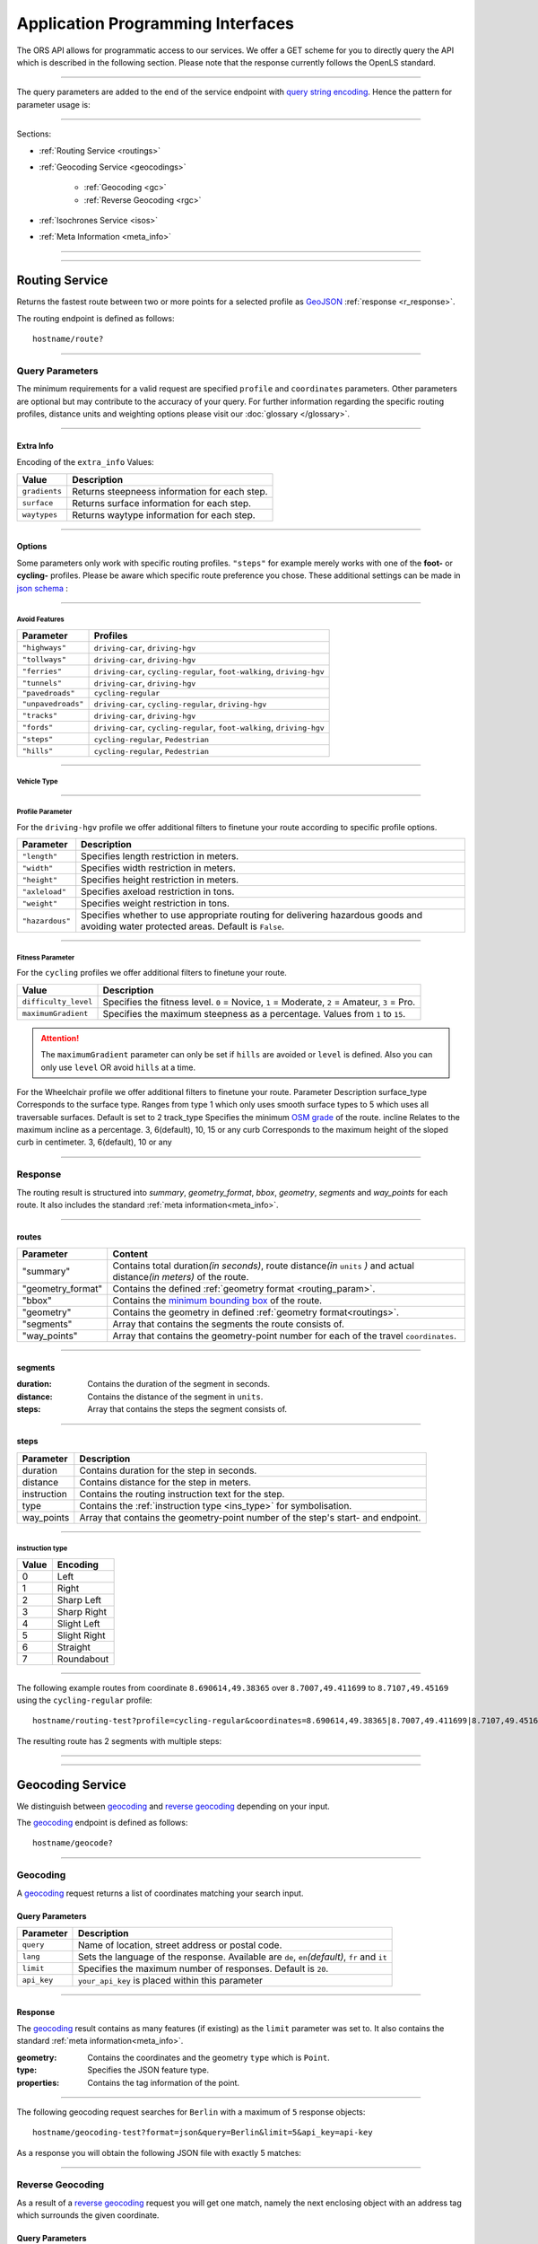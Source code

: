 Application Programming Interfaces
==================================

The ORS API allows for programmatic access to our services. We offer a GET scheme for you to directly query the API which is described in the following section. Please note that the response currently follows the OpenLS standard.

-----

The query parameters are added to the end of the service endpoint with `query string encoding <https://en.wikipedia.org/wiki/Query_string>`__. Hence the pattern for parameter usage is:

.. centered:: **&**\ ``parameter``\ **=**\ ``value``

------

Sections:

- :ref:`Routing Service <routings>`
- :ref:`Geocoding Service <geocodings>`

    + :ref:`Geocoding <gc>`
    + :ref:`Reverse Geocoding <rgc>`
- :ref:`Isochrones Service <isos>`
- :ref:`Meta Information <meta_info>`

-----

.. _routings:

-----

Routing Service
>>>>>>>>>>>>>>>


.. centered:: This section is under construction

Returns the fastest route between two or more points for a selected profile as `GeoJSON <http://geojson.org/geojson-spec.html>`__ :ref:`response <r_response>`.

The routing endpoint is defined as follows::

	hostname/route?

-----

Query Parameters
++++++++++++++++

.. centered:: This section is under construction

.. _routing_param:

The minimum requirements for a valid request are specified ``profile`` and ``coordinates`` parameters. Other parameters are optional but may contribute to the accuracy of your query.
For further information regarding the specific routing profiles, distance units and weighting options please visit our :doc:`glossary </glossary>`.


.. Optional Parameters
.. +++++++++++++++++++

.. Parameters in this section are not required for a functional request, however these may contribute to the accuracy of your query. Some parameters only work with specific routing profiles. ``noSteps`` for example merely works with the **Pedestrian** or one of the **cycling-regular** profiles. Please be aware which specific route preference you chose.


.. General Parameters
.. >>>>>>>>>>>>>>>>>>>>

.. raw:: html

	<table border="1" class="docutils">
	<colgroup>
	<col width="14%" />
	<col width="86%" />
	</colgroup>
	<thead valign="bottom">
	<tr class="row-odd"><th class="head">Parameter</th>
	<th class="head">Description</th>
	</tr>
	</thead>
	<tbody valign="top">
	<tr class="row-even"><td><code class="docutils literal"><span class="pre">coordinates</span></code></td>
	<td>Vertical bar separated List of <code class="docutils literal"><span class="pre">longitude,latitude</span></code> coordinates visited in order.</td>
	</tr>
	<tr class="row-odd"><td><code class="docutils literal"><span class="pre">profile</span></code></td>
	<td>Specifies the routing profile. Values are <code class="docutils literal"><span class="pre">driving-car</span></code>, <code class="docutils literal"><span class="pre">driving-hgv</span></code>, <code class="docutils literal"><span class="pre">cycling-regular</span></code>, <code class="docutils literal"><span class="pre">cycling-road</span></code>, <code class="docutils literal"><span class="pre">cycling-safe</span></code>, <code class="docutils literal"><span class="pre">cycling-mountain</span></code>, <code class="docutils literal"><span class="pre">cycling-tour</span></code>, <code class="docutils literal"><span class="pre">foot-walking</span></code>, <code class="docutils literal"><span class="pre">foot-hiking</span></code> and <code class="docutils literal"><span class="pre">wheelchair</span></code>.</td>
	</tr>
	<tr class="row-even"><td><code class="docutils literal"><span class="pre">preference</span></code></td>
	<td>Specifies the routing preference. Values are <code class="docutils literal"><span class="pre">fastest</span></code>(<em>default</em>)/, <code class="docutils literal"><span class="pre">shortest</span></code> and <code class="docutils literal"><span class="pre">recommended</span></code>.</td>
	</tr>
	<tr class="row-odd"><td><code class="docutils literal"><span class="pre">units</span></code></td>
	<td>Specifies the distance unit . Values are <code class="docutils literal"><span class="pre">m</span></code>(meters)(<em>default</em>)/<code class="docutils literal"><span class="pre">km</span></code>(kilometers)/<code class="docutils literal"><span class="pre">mi</span></code>(miles).</td>
	</tr>
	<tr class="row-even"><td><code class="docutils literal"><span class="pre">language</span></code></td>
	<td>Language for the route instructions. <code class="docutils literal"><span class="pre">en</span></code>(<em>default</em>),``de`` , <code class="docutils literal"><span class="pre">ru</span></code>.. .</td>
	</tr>
	<tr class="row-odd"><td><code class="docutils literal"><span class="pre">geometry</span></code></td>
	<td>Specifies whether to return geometry or not. Default is <code class="docutils literal"><span class="pre">True</span></code>.</td>
	</tr>
	<tr class="row-even"><td><code class="docutils literal"><span class="pre">geometry_format</span></code></td>
	<td>Sets the format of a returned geometry. <a class="reference external" href="link">polyline</a> , <a class="reference external" href="https://developers.google.com/maps/documentation/utilities/polylinealgorithm">encodedpolyline</a>(<em>default</em>) or <a class="reference external" href="http://geojson.org/geojson-spec.html#linestring">geojson</a>.</td>
	</tr>
	<tr class="row-odd"><td><code class="docutils literal"><span class="pre">instructions</span></code></td>
	<td>Specifies whether to return instructions or not. Default is <code class="docutils literal"><span class="pre">True</span></code>.</td>
	</tr>
	<tr class="row-even"><td><code class="docutils literal"><span class="pre">prettify_instructions</span></code></td>
	<td>Specifies whether to returen more verbose instructions or not. Default is <code class="docutils literal"><span class="pre">False</span></code>.</td>
	</tr>
	<tr class="row-odd"><td><code class="docutils literal"><span class="pre">elevation</span></code></td>
	<td>Specifies whether to return elevation values for points or not. Default is <code class="docutils literal"><span class="pre">False</span></code>.</td>
	</tr>
	<tr class="row-even"><td><code class="docutils literal"><span class="pre">extra_info</span></code><span> </span> <a class="fa fa-link" href="#extra-info"></a></td>
	<td>Vertical bar separated List of desired additional information. Values are <code class="docutils literal"><span class="pre">gradients</span></code>, <code class="docutils literal"><span class="pre">surface</span></code> and <code class="docutils literal"><span class="pre">waytypes</span></code>.</td>
	</tr>
	<tr class="row-odd"><td><code class="docutils literal"><span class="pre">options</span></code><span> </span> <a class="fa fa-link" href="#options"></a></td>
	<td>Sets advanced options in <a class="reference external" href="http://json-schema.org/">json schema</a>. Add json as string: <code class="docutils literal"><span class="pre">&quot;{...}&quot;</span></code>.</td>
	</tr>
	</tbody>
	</table>

.. +-------------------------------------+--------------------------------------------------------------------------------------------------------------------------------------------------------------------------------------------------------------------------------------------------+
.. | Parameter                           | Description                                                                                                                                                                                                                                      |
.. +=====================================+==================================================================================================================================================================================================================================================+
.. | ``coordinates``                     | Vertical bar separated List of ``longitude,latitude`` coordinates visited in order.                                                                                                                                                              |
.. +-------------------------------------+--------------------------------------------------------------------------------------------------------------------------------------------------------------------------------------------------------------------------------------------------+
.. | ``profile``                         | Specifies the routing profile. Values are ``driving-car``, ``driving-hgv``, ``cycling-regular``, ``cycling-road``, ``cycling-safe``, ``cycling-mountain``, ``cycling-tour``, ``foot-walking``, ``foot-hiking`` and ``wheelchair``.               |
.. +-------------------------------------+--------------------------------------------------------------------------------------------------------------------------------------------------------------------------------------------------------------------------------------------------+
.. | ``preference``                      | Specifies the routing preference. Values are ``fastest``\ (*default*), ``shortest`` and ``recommended``.                                                                                                                                         |
.. +-------------------------------------+--------------------------------------------------------------------------------------------------------------------------------------------------------------------------------------------------------------------------------------------------+
.. | ``units``                           | Specifies the distance unit . Values are ``m``\ (meters)\ (*default*)\/``km``\ (kilometers)\/``mi``\ (miles).                                                                                                                                    |
.. +-------------------------------------+--------------------------------------------------------------------------------------------------------------------------------------------------------------------------------------------------------------------------------------------------+
.. | ``language``                        | Language for the route instructions. ``en``\ (*default*),``de`` , ``ru``.. .                                                                                                                                                                     |
.. +-------------------------------------+--------------------------------------------------------------------------------------------------------------------------------------------------------------------------------------------------------------------------------------------------+
.. | ``geometry``                        | Specifies whether to return geometry or not. Default is ``True``.                                                                                                                                                                                |
.. +-------------------------------------+--------------------------------------------------------------------------------------------------------------------------------------------------------------------------------------------------------------------------------------------------+
.. | ``geometry_format``                 | Sets the format of a returned geometry. `polyline <link>`__ , `encodedpolyline <https://developers.google.com/maps/documentation/utilities/polylinealgorithm>`__\ (*default*) or `geojson <http://geojson.org/geojson-spec.html#linestring>`__\. |
.. +-------------------------------------+--------------------------------------------------------------------------------------------------------------------------------------------------------------------------------------------------------------------------------------------------+
.. | ``instructions``                    | Specifies whether to return instructions or not. Default is ``True``.                                                                                                                                                                            |
.. +-------------------------------------+--------------------------------------------------------------------------------------------------------------------------------------------------------------------------------------------------------------------------------------------------+
.. | ``prettify_instructions``           | Specifies whether to returen more verbose instructions or not. Default is ``False``.                                                                                                                                                             |
.. +-------------------------------------+--------------------------------------------------------------------------------------------------------------------------------------------------------------------------------------------------------------------------------------------------+
.. | ``elevation``                       | Specifies whether to return elevation values for points or not. Default is ``False``.                                                                                                                                                            |
.. +-------------------------------------+--------------------------------------------------------------------------------------------------------------------------------------------------------------------------------------------------------------------------------------------------+
.. | ``extra_info`` :ref:` <extra_info>` | Vertical bar separated List of desired additional information. Values are ``gradients``, ``surface`` and ``waytypes``.                                                                                                                           |
.. +-------------------------------------+--------------------------------------------------------------------------------------------------------------------------------------------------------------------------------------------------------------------------------------------------+
.. | ``options`` :ref:`\# <options>`     | Sets advanced options in `json schema <http://json-schema.org/>`_\. Add json as string: ``"{...}"``.                                                                                                                                             |
.. +-------------------------------------+--------------------------------------------------------------------------------------------------------------------------------------------------------------------------------------------------------------------------------------------------+

.. _extra_info:

-----

Extra Info
----------

Encoding of the ``extra_info`` Values:

+---------------+-----------------------------------------------+
| Value         | Description                                   |
+===============+===============================================+
| ``gradients`` | Returns steepneess information for each step. |
+---------------+-----------------------------------------------+
| ``surface``   | Returns surface information for each step.    |
+---------------+-----------------------------------------------+
| ``waytypes``  | Returns waytype information for each step.    |
+---------------+-----------------------------------------------+



.. _options:		

-----

Options
-------

Some parameters only work with specific routing profiles. ``"steps"`` for example merely works with one of the **foot-** or **cycling-** profiles. Please be aware which specific route preference you chose.
These additional settings can be made in `json schema <http://json-schema.org/>`_ :

.. raw:: html

	<table border="1" class="docutils">
	<colgroup>
	<col width="24%" />
	<col width="76%" />
	</colgroup>
	<thead valign="bottom">
	<tr class="row-odd"><th class="head">Options</th>
	<th class="head">Descriptions</th>
	</tr>
	</thead>
	<tbody valign="top">
	<tr class="row-even"><td>&#8220;maximum_speed&#8221;</td>
	<td>Sets the maximum travel speed in km/h.</td>
	</tr>
	<tr class="row-odd"><td>&#8220;avoid_features&#8221;<span> </span> <a class="fa fa-link" href="#avoid"></a></td>
	<td>Array of features to avoid. <code class="docutils literal"><span class="pre">[&quot;feat1&quot;,</span> <span class="pre">&quot;feat2&quot;,</span> <span class="pre">..]</span></code></td>
	</tr>
	<tr class="row-even"><td>&#8220;vehicle_type&#8221;<span> </span> <a class="fa fa-link" href="#mode"></a></td>
	<td>Specifies the heavy vehicle mode. Values are &#8220;hgv&#8221; and &#8220;bus&#8221;.</td>
	</tr>
	<tr class="row-odd"><td>&#8220;profile_params&#8221;<span> </span> <a class="fa fa-link" href="#vehparam"></a></td>
	<td>Specifies hgv or wheelchair vehicle parameters.</td>
	</tr>
	<tr class="row-even"><td>&#8220;avoid_polygons&#8221;</td>
	<td>Sets areas to be avoided as <a class="reference external" href="http://geojson.org/geojson-spec.html#id4">geojson polygon</a> or <a class="reference external" href="http://geojson.org/geojson-spec.html#id7">geojson multipolygon</a>.</td>
	</tr>
	</tbody>
	</table>

.. +--------------------------------------+---------------------------------------------------------------------------------------------------------------------------------------------------------------------+
.. | Options                              | Descriptions                                                                                                                                                        |
.. +======================================+=====================================================================================================================================================================+
.. | "maximum_speed"                       | Sets the maximum travel speed in km/h.                                                                                                                              |
.. +--------------------------------------+---------------------------------------------------------------------------------------------------------------------------------------------------------------------+
.. | "avoid_features" :ref:`\# <avoid>`    | Array of features to avoid. ``["feat1", "feat2", ..]``                                                                                                              |
.. +--------------------------------------+---------------------------------------------------------------------------------------------------------------------------------------------------------------------+
.. | "vehicle_type" :ref:`\# <type>`          | Specifies the heavy vehicle type. Values are "hgv" and "bus".                                                                                                       |
.. +--------------------------------------+---------------------------------------------------------------------------------------------------------------------------------------------------------------------+
.. | "profile_params" :ref:`\# <proparam>` | Specifies hgv or wheelchair vehicle parameters.                                                                                                                     |
.. +--------------------------------------+---------------------------------------------------------------------------------------------------------------------------------------------------------------------+
.. | "avoid_polygons"                      | Sets areas to be avoided as `geojson polygon <http://geojson.org/geojson-spec.html#id4>`__ or `geojson multipolygon <http://geojson.org/geojson-spec.html#id7>`__\. |
.. +--------------------------------------+---------------------------------------------------------------------------------------------------------------------------------------------------------------------+


.. _avoid:

-----

Avoid Features
<<<<<<<<<<<<<<

.. centered:: under construction

.. The following feature types provide means to avoid certain objects along your route. Please be aware that these may be specific to your chosen route preference. Please note that avoidable parameters for alternative route preferences correspond to their parent profile. The default value is set to `False`. 

+--------------------+-------------------------------------------------------------------------+
| Parameter          | Profiles                                                                |
+====================+=========================================================================+
| ``"highways"``     | ``driving-car``, ``driving-hgv``                                        |
+--------------------+-------------------------------------------------------------------------+
| ``"tollways"``     | ``driving-car``, ``driving-hgv``                                        |
+--------------------+-------------------------------------------------------------------------+
| ``"ferries"``      | ``driving-car``, ``cycling-regular``, ``foot-walking``, ``driving-hgv`` |
+--------------------+-------------------------------------------------------------------------+
| ``"tunnels"``      | ``driving-car``, ``driving-hgv``                                        |
+--------------------+-------------------------------------------------------------------------+
| ``"pavedroads"``   | ``cycling-regular``                                                     |
+--------------------+-------------------------------------------------------------------------+
| ``"unpavedroads"`` | ``driving-car``, ``cycling-regular``, ``driving-hgv``                   |
+--------------------+-------------------------------------------------------------------------+
| ``"tracks"``       | ``driving-car``, ``driving-hgv``                                        |
+--------------------+-------------------------------------------------------------------------+
| ``"fords"``        | ``driving-car``, ``cycling-regular``, ``foot-walking``, ``driving-hgv`` |
+--------------------+-------------------------------------------------------------------------+
| ``"steps"``        | ``cycling-regular``, ``Pedestrian``                                     |
+--------------------+-------------------------------------------------------------------------+
| ``"hills"``        | ``cycling-regular``, ``Pedestrian``                                     |
+--------------------+-------------------------------------------------------------------------+

.. | ``"bridges"``        | ``cycling-regular``, ``Pedestrian``                            |
.. +--------------------+--------------------------------------------------------+
.. | ``"borders"``        | ``cycling-regular``, ``Pedestrian``                            |
.. +--------------------+--------------------------------------------------------+

.. _type:

-----

Vehicle Type
<<<<<<<<<<<<

.. centered:: under construction

.. _proparam:

-----

Profile Parameter
<<<<<<<<<<<<<<<<<


For the ``driving-hgv`` profile we offer additional filters to finetune your route according to specific profile options.

+-----------------+---------------------------------------------------------------------------------------------------------------------------------------+
| Parameter       | Description                                                                                                                           |
+=================+=======================================================================================================================================+
| ``"length"``    | Specifies length restriction in meters.                                                                                               |
+-----------------+---------------------------------------------------------------------------------------------------------------------------------------+
| ``"width"``     | Specifies width restriction in meters.                                                                                                |
+-----------------+---------------------------------------------------------------------------------------------------------------------------------------+
| ``"height"``    | Specifies height restriction in meters.                                                                                               |
+-----------------+---------------------------------------------------------------------------------------------------------------------------------------+
| ``"axleload"``  | Specifies axeload restriction in tons.                                                                                                |
+-----------------+---------------------------------------------------------------------------------------------------------------------------------------+
| ``"weight"``    | Specifies weight restriction in tons.                                                                                                 |
+-----------------+---------------------------------------------------------------------------------------------------------------------------------------+
| ``"hazardous"`` | Specifies whether to use appropriate routing for delivering hazardous goods and avoiding water protected areas. Default is ``False``. |
+-----------------+---------------------------------------------------------------------------------------------------------------------------------------+

.. _fitparam:

-----

Fitness Parameter
<<<<<<<<<<<<<<<<<

For the ``cycling`` profiles we offer additional filters to finetune your route.

+----------------------+----------------------------------------------------------------------------------------------+
| Value                | Description                                                                                  |
+======================+==============================================================================================+
| ``difficulty_level`` | Specifies the fitness level. ``0`` = Novice, ``1`` = Moderate, ``2`` = Amateur, ``3`` = Pro. |
+----------------------+----------------------------------------------------------------------------------------------+
| ``maximumGradient``  | Specifies the maximum steepness as a percentage. Values from ``1`` to ``15``.                |
+----------------------+----------------------------------------------------------------------------------------------+

.. attention:: The ``maximumGradient`` parameter can only be set if ``hills`` are avoided or ``level`` is defined. Also you can only use ``level`` OR avoid ``hills`` at a time.

For the Wheelchair profile we offer additional filters to finetune your route.
Parameter 	Description
surface_type 	Corresponds to the surface type. Ranges from type 1 which only uses smooth surface types to 5 which uses all traversable surfaces. Default is set to 2
track_type  Specifies the minimum `OSM grade <http://wiki.openstreetmap.org/wiki/Key:tracktype>`__ of the route. 
incline 	Relates to the maximum incline as a percentage. 3, 6(default), 10, 15 or any
curb 	Corresponds to the maximum height of the sloped curb in centimeter. 3, 6(default), 10 or any


.. _r_response:

-----

Response
++++++++

.. centered:: This section is under construction

The routing result is structured into *summary*, *geometry_format*, *bbox*, *geometry*, *segments* and *way_points* for each route. It also includes the standard :ref:`meta information<meta_info>`\.

.. _routes:

------

routes
------

+-------------------+-------------------------------------------------------------------------------------------------------------------------------+
| Parameter         | Content                                                                                                                       |
+===================+===============================================================================================================================+
| "summary"         | Contains total duration\ *(in seconds)*, route distance\ *(in* ``units`` *)* and actual distance\ *(in meters)* of the route. |
+-------------------+-------------------------------------------------------------------------------------------------------------------------------+
| "geometry_format" | Contains the defined :ref:`geometry format <routing_param>`.                                                                  |
+-------------------+-------------------------------------------------------------------------------------------------------------------------------+
| "bbox"            | Contains the `minimum bounding box <https://en.wikipedia.org/wiki/Minimum_bounding_box>`__ of the route.                      |
+-------------------+-------------------------------------------------------------------------------------------------------------------------------+
| "geometry"        | Contains the geometry in defined :ref:`geometry format<routings>`.                                                            |
+-------------------+-------------------------------------------------------------------------------------------------------------------------------+
| "segments"        | Array that contains the segments the route consists of.                                                                       |
+-------------------+-------------------------------------------------------------------------------------------------------------------------------+
| "way_points"      | Array that contains the geometry-point number for each of the travel ``coordinates``.                                         |
+-------------------+-------------------------------------------------------------------------------------------------------------------------------+

.. _segments:

------

segments
--------

:duration: Contains the duration of the segment in seconds.
:distance: Contains the distance of the segment in ``units``.
:steps: Array that contains the steps the segment consists of.

.. _steps:

------

steps
-----

+-------------+----------------------------------------------------------------------------------+
| Parameter   | Description                                                                      |
+=============+==================================================================================+
| duration    | Contains duration for the step in seconds.                                       |
+-------------+----------------------------------------------------------------------------------+
| distance    | Contains distance for the step in meters.                                        |
+-------------+----------------------------------------------------------------------------------+
| instruction | Contains the routing instruction text for the step.                              |
+-------------+----------------------------------------------------------------------------------+
| type        | Contains the :ref:`instruction type <ins_type>` for symbolisation.               |
+-------------+----------------------------------------------------------------------------------+
| way_points  | Array that contains the geometry-point number of the step's start- and endpoint. |
+-------------+----------------------------------------------------------------------------------+

.. _ins_type:

------

instruction type
<<<<<<<<<<<<<<<<

+-------+--------------+
| Value | Encoding     |
+=======+==============+
| 0     | Left         |
+-------+--------------+
| 1     | Right        |
+-------+--------------+
| 2     | Sharp Left   |
+-------+--------------+
| 3     | Sharp Right  |
+-------+--------------+
| 4     | Slight Left  |
+-------+--------------+
| 5     | Slight Right |
+-------+--------------+
| 6     | Straight     |
+-------+--------------+
| 7     | Roundabout   |
+-------+--------------+


.. Response Values
.. +++++++++++++++

.. This is the encoding for the Surface and Waytype you will encounter in your response file if ``surface`` is set to ``True``.
 
.. Response Surfacetype List
.. >>>>>>>>>>>>>>>>>>>>>>>>>

.. +--------+------------------+
.. | Value  | Encoding         |
.. +========+==================+
.. | ``0``  | Unknown          |
.. +--------+------------------+
.. | ``1``  | Paved            |
.. +--------+------------------+
.. | ``2``  | Unpaved          |
.. +--------+------------------+
.. | ``3``  | Asphalt          |
.. +--------+------------------+
.. | ``4``  | Concrete         |
.. +--------+------------------+
.. | ``5``  | Cobblestone      |
.. +--------+------------------+
.. | ``6``  | Metal            |
.. +--------+------------------+
.. | ``7``  | Wood             |
.. +--------+------------------+
.. | ``8``  | Compacted Gravel |
.. +--------+------------------+
.. | ``9``  | Fine Gravel      |
.. +--------+------------------+
.. | ``10`` | Gravel           |
.. +--------+------------------+
.. | ``11`` | Dirt             |
.. +--------+------------------+
.. | ``12`` | Ground           |
.. +--------+------------------+
.. | ``13`` | Ice              |
.. +--------+------------------+
.. | ``14`` | Salt             |
.. +--------+------------------+
.. | ``15`` | Sand             |
.. +--------+------------------+
.. | ``16`` | Woodchips        |
.. +--------+------------------+
.. | ``17`` | Grass            |
.. +--------+------------------+
.. | ``18`` | Grass Paver      |
.. +--------+------------------+

.. Response Waytype List
.. >>>>>>>>>>>>>>>>>>>>>

.. +--------+--------------+
.. | Value  | Encoding     |
.. +========+==============+
.. | ``0``  | Unknown      |
.. +--------+--------------+
.. | ``1``  | State Road   |
.. +--------+--------------+
.. | ``2``  | Road         |
.. +--------+--------------+
.. | ``3``  | Street       |
.. +--------+--------------+
.. | ``4``  | Path         |
.. +--------+--------------+
.. | ``5``  | Track        |
.. +--------+--------------+
.. | ``6``  | Cycleway     |
.. +--------+--------------+
.. | ``7``  | Footway      |
.. +--------+--------------+
.. | ``8``  | Steps        |
.. +--------+--------------+
.. | ``9``  | Ferry        |
.. +--------+--------------+
.. | ``10`` | Construction |
.. +--------+--------------+

.. Response Gradients List
.. >>>>>>>>>>>>>>>>>>>>>>>

.. +--------+----------+
.. | Value  | Encoding |
.. +========+==========+
.. | ``-5`` | >16%     |
.. +--------+----------+
.. | ``-4`` | 12-15%   |
.. +--------+----------+
.. | ``-3`` | 7-11%    |
.. +--------+----------+
.. | ``-2`` | 4-6%     |
.. +--------+----------+
.. | ``-1`` | 1-3%     |
.. +--------+----------+
.. | ``0``  | 0%       |
.. +--------+----------+
.. | ``1``  | 1-3%     |
.. +--------+----------+
.. | ``2``  | 4-6%     |
.. +--------+----------+
.. | ``3``  | 7-11%    |
.. +--------+----------+
.. | ``4``  | 12-15%   |
.. +--------+----------+
.. | ``5``  | >16%     |
.. +--------+----------+

.. Wheelchair Specific Parameters
.. >>>>>>>>>>>>>>>>>>>>>>>>>>>>>>

.. For the ``Wheelchair`` profile we offer additional filters to finetune your route.

.. +-------------+--------------------------------------------------------------------------------------------------------------------------------------------------------------------+
.. | Parameter   | Description                                                                                                                                                        |
.. +=============+====================================================================================================================================================================+
.. | ``surtype`` | Corresponds to the surface type. Ranges from type ``1`` which only uses smooth surface types to ``5`` which uses all traversable surfaces. Default is set to ``2`` |
.. +-------------+--------------------------------------------------------------------------------------------------------------------------------------------------------------------+
.. | ``incline`` | Relates to the maximum incline as a percentage. ``3``, ``6``\ (*default*), ``10``, ``15`` or ``any``                                                               |
.. +-------------+--------------------------------------------------------------------------------------------------------------------------------------------------------------------+
.. | ``curb``    | Corresponds to the maximum height of the sloped curb in centimeter. ``3``, ``6``\ (*default*), ``10`` or ``any``                                                   |
.. +-------------+--------------------------------------------------------------------------------------------------------------------------------------------------------------------+

.. surtype Encoding
.. <<<<<<<<<<<<<<<<

.. This is the encoding for the ``surtype`` values which refer to a specific surface type.

.. +-------+----------------------------------+
.. | Value | Description                      |
.. +=======+==================================+
.. | ``1`` | concrete, asphalt                |
.. +-------+----------------------------------+
.. | ``2`` | flattened cobblestone and better |
.. +-------+----------------------------------+
.. | ``3`` | cobblestone and better           |
.. +-------+----------------------------------+
.. | ``4`` | compacted                        |
.. +-------+----------------------------------+
.. | ``5`` | all traversable surfaces         |
.. +-------+----------------------------------+

-----

The following example routes from coordinate ``8.690614,49.38365`` over ``8.7007,49.411699`` to ``8.7107,49.45169`` using the ``cycling-regular`` profile::

	hostname/routing-test?profile=cycling-regular&coordinates=8.690614,49.38365|8.7007,49.411699|8.7107,49.45169&api_key=api-key

The resulting route has 2 segments with multiple steps:

.. hidden-code-block:: json
	:starthidden: True
	:label: Show/Hide Code

	{
	  "routes": [
	    {
	      "summary": {
	        "duration": 4978.3,
	        "distance_actual": 11762.8,
	        "distance": 12826.4
	      },
	      "bbox": [
	        8.690675,
	        49.383662,
	        8.690675,
	        49.383662
	      ],
	      "geometry": "{fllHwk`t@SH?d@sIM}EDo@?oHJ{Ud@aDJoRbAeD^g@FK@_FRWAS@_AFOESKa@m@KQCKEIO@[q@_@]OG{Bo@OEaC_AkC{@gHsBwCo@kM{BGAeAEMEa@AMGKMKWJmADsAKg@KWKI_@Im@CCKAOG@I@}E~AKDgDdAoHhBK?SCGBUWYqCO_CCq@eAuNEs@EaBCSP[PGIgEGUIcD?Il@O`@Ka@Jm@NHnC?^ILw@RKDBhAFTNdAVxAPlAjAhPBp@N~BXpCDX_@RoIxAq@Jy@DG^CBcRf@m@HOD]V}ChDEDU?UDqBn@UJOJELCDgAb@q@\\gC|Ay@XeBt@mNvEuAf@MHKJG@GCINCGI?o@N}K`EkBf@aAd@KFSmA{Ab@g@ZELKfA?FiBj@qGlEc@Rk@RsKtBo@FKASx@Cf@@P[?wBMGEKJo@V{A`@wBz@}AjAgJlFs@^c@Lq@HsF|A_ClAeA`@mA^eAVkGjARfCETIFwJhCeDvA{@\\y@f@iArCc@`@gIdGaAn@O}AQyBGgCA_@sDd@o@LUgE?mHE{BGs@MsAi@QIICE?MGQESZmBNc@Di@T{@De@?aBEeCWmEQ}EI{LCe@PPFh@HrCLjBf@dE^fBb@|AfAzCFFF@FK?SQc@Mm@MeBIsBE}B?eA\\cO\\iICi@Sg@m@_@YYEKEU?GIWe@}B@eBJiBCgA@s@^aECmBIoCBkDPaB@{ASy@]q@c@k@a@a@aAi@[MYWLm@B{@C}@Fu@TcAP_BDsCJs@LqBRoHN}BBkAQiDq@gCW{@[Ue@kC_@gAYoAWsAIkAKiASo@O]EG[mCI]",
	      "segments": [
	        {
	          "duration": 879.3,
	          "distance": 3859.5,
	          "steps": [
	            {
	              "duration": 4.4,
	              "distance": 25.2,
	              "instruction": "Heidelberger Straße",
	              "name": "Heidelberger Straße",
	              "type": 0,
	              "way_points": [
	                0,
	                2
	              ]
	            },
	            {
	              "duration": 67.9,
	              "distance": 339.6,
	              "instruction": "Karlsruher Straße",
	              "name": "Karlsruher Straße",
	              "type": 2,
	              "way_points": [
	                2,
	                5
	              ]
	            }, 
	            {},
	            {
                  "duration": 83.2,
                  "distance": 46.2,
                  "instruction": "Karpfengasse",
                  "name": "Karpfengasse",
                  "type": 2,
                  "way_points": [
                    72,
                    74
                  ]
                }
	          ]
	        },
	        {
	          "duration": 4099,
	          "distance": 8966.9,
	          "steps": [
	            {
	              "duration": 41.6,
	              "distance": 46.2,
	              "instruction": "Karpfengasse",
	              "name": "Karpfengasse",
	              "type": 0,
	              "way_points": [
	                74,
	                76
	              ]
	            },
	            {
	              "duration": 22.3,
	              "distance": 111.6,
	              "instruction": "Untere Neckarstraße",
	              "name": "Untere Neckarstraße",
	              "type": -2,
	              "way_points": [
	                76,
	                81
	              ]
	            },
	            {},
	            {
	              "duration": 64,
	              "distance": 71.1,
	              "instruction": "",
	              "name": "",
	              "type": 1,
	              "way_points": [
	                273,
	                275
	              ]
	            }
	          ]
	        }
	      ],
	      "way_points": [
	        0,
	        74,
	        275
	      ]
	    }
	  ],
	  "info": {
	    "service": "routing",
	    "query": {
	      "geometry_format": "encodedpolyline",
	      "elevation": false,
	      "instructions": true,
	      "profile": "cycling-regular",
	      "coordinates": [
	        [
	          8.690614,
	          49.38365
	        ],
	        [
	          8.7007,
	          49.411699
	        ],
	        [
	          8.7107,
	          49.45169
	        ]
	      ],
	      "units": "meters"
	    },
	    "attribution": "tmc - BASt",
	    "version": "0.1",
	    "timestamp": 1485363740092
	  }
	}	

.. Errors
.. ++++++

.. Currently we are not supporting an error coding. If your route could't be rendered the xml file will contain an error Message similar to this: ::

..  <xls:ErrorList>
..   <xls:Error errorCode="Unknown" severity="Error" locationPath="OpenLS Route Service - RSListener, Message: " message="Internal Service Exception: java.lang.Exception Internal Service Exception Message: Cannot find point 0: 20.38325080173755,14.721679687500002 ..."/>
..  </xls:ErrorList>

.. In that case there aren't any roads in the vicinity of the start and endpoint. Please try to place your points closer to the road network.

-----

.. _geocodings:

------

Geocoding Service
>>>>>>>>>>>>>>>>>

We distinguish between `geocoding <https://en.wikipedia.org/wiki/Geocoding>`__ and `reverse geocoding <https://en.wikipedia.org/wiki/Reverse_geocoding>`__ depending on your input. 

The `geocoding <https://en.wikipedia.org/wiki/Geocoding>`__ endpoint is defined as follows::

	hostname/geocode?

.. _gc:

-----

Geocoding
+++++++++

A `geocoding <https://en.wikipedia.org/wiki/Geocoding>`__ request returns a list of coordinates matching your search input.

Query Parameters
----------------

+-------------+-------------------------------------------------------------------------------------------------+
| Parameter   | Description                                                                                     |
+=============+=================================================================================================+
| ``query``   | Name of location, street address or postal code.                                                |
+-------------+-------------------------------------------------------------------------------------------------+
| ``lang``    | Sets the language of the response. Available are ``de``, ``en``\ *(default)*, ``fr`` and ``it`` |
+-------------+-------------------------------------------------------------------------------------------------+
| ``limit``   | Specifies the maximum number of responses. Default is ``20``.                                   |
+-------------+-------------------------------------------------------------------------------------------------+
| ``api_key`` | ``your_api_key`` is placed within this parameter                                                |
+-------------+-------------------------------------------------------------------------------------------------+

 
.. _gc_response:

-----

Response
--------

The `geocoding <https://en.wikipedia.org/wiki/Geocoding>`__ result contains as many features (if existing) as the ``limit`` parameter was set to. It also contains the standard :ref:`meta information<meta_info>`\.

:geometry: Contains the coordinates and the geometry ``type`` which is ``Point``.
:type: Specifies the JSON feature type.
:properties: Contains the tag information of the point.

.. _gc_example:

-----

The following geocoding request searches for ``Berlin`` with a maximum of ``5`` response objects::

	hostname/geocoding-test?format=json&query=Berlin&limit=5&api_key=api-key

As a response you will obtain the following JSON file with exactly 5 matches:

.. hidden-code-block:: json
	:starthidden: True
	:label: Show/Hide Code

	{
	  "features": [
	    {
	      "geometry": {
	        "coordinates": [
	          13.38886,
	          52.517037
	        ],
	        "type": "Point"
	      },
	      "type": "Feature",
	      "properties": {
	        "country": "Germany",
	        "name": "Berlin",
	        "state": "Berlin"
	      }
	    },
	    {
	      "geometry": {
	        "coordinates": [
	          13.438596,
	          52.519854
	        ],
	        "type": "Point"
	      },
	      "type": "Feature",
	      "properties": {
	        "country": "Germany",
	        "name": "Berlin",
	        "state": "Berlin"
	      }
	    },
	    {
	      "geometry": {
	        "coordinates": [
	          13.239515,
	          52.514679
	        ],
	        "type": "Point"
	      },
	      "type": "Feature",
	      "properties": {
	        "country": "Germany",
	        "street": "Olympischer Platz",
	        "name": "Berlin Olympic Stadium",
	        "house_number": "3",
	        "state": "Berlin",
	        "postal_code": "14053"
	      }
	    },
	    {
	      "geometry": {
	        "coordinates": [
	          13.392906,
	          52.518591
	        ],
	        "type": "Point"
	      },
	      "type": "Feature",
	      "properties": {
	        "country": "Germany",
	        "street": "Unter den Linden",
	        "name": "Humboldt University in Berlin Mitte Campus",
	        "house_number": "6",
	        "state": "Berlin",
	        "postal_code": "10117"
	      }
	    },
	    {
	      "geometry": {
	        "coordinates": [
	          13.393584,
	          52.518522
	        ],
	        "type": "Point"
	      },
	      "type": "Feature",
	      "properties": {
	        "country": "Germany",
	        "street": "Dorotheenstraße",
	        "name": "Humboldt University in Berlin Mitte Campus",
	        "state": "Berlin",
	        "postal_code": "10117"
	      }
	    }
	  ],
	  "bbox": [
	    13.239515,
	    52.514679,
	    13.438596,
	    52.519854
	  ],
	  "type": "FeatureCollection",
	  "info": {
	    "service": "geocoding",
	    "query": {
	      "query": "Berlin",
	      "limit": 5
	    },
	    "attribution": "openrouteservice.org",
	    "version": "0.1",
	    "timestamp": 1484660045947
	  }
	}

.. _rgc:

-----

Reverse Geocoding
+++++++++++++++++

As a result of a `reverse geocoding <https://en.wikipedia.org/wiki/Reverse_geocoding>`__ request you will get one match, namely the next enclosing object with an address tag which surrounds the given coordinate.

Query Parameters
----------------

+--------------+----------------------------------------------------------------------------------------+
| Parameter    | Description                                                                            |
+==============+========================================================================================+
| ``location`` | ``Longitude,Latitude`` of the coordinate.                                              |
+--------------+----------------------------------------------------------------------------------------+
| ``lang``     | Language of the response. Available are ``de``, ``en``\ *(default)*, ``fr`` and ``it`` |
+--------------+----------------------------------------------------------------------------------------+
| ``limit``    | Specifies the maximum number of responses. Fixed to ``1`` for now.                     |
+--------------+----------------------------------------------------------------------------------------+
| ``api_key``  | ``your_api_key`` is placed within this parameter                                       |
+--------------+----------------------------------------------------------------------------------------+

.. _rgc_response:

-----

Response
--------

The reverse geocoding result contains one feature (if existing) as well as the standard :ref:`meta information<meta_info>`\.

:geometry: Contains the coordinate and the geometry ``type`` which is ``Point``.
:type: Specifies the JSON feature type.
:properties: Contains the ``distance`` between the input location and the result point, the ``accuracy_score`` as well as the tag information of the point.

.. hint:: The ``accuracy_score`` is based on the ``distance``. The closer a result is to the queried point, the higher the score.

.. table for score encoding ?

-----

The following example examines the location ``13.239515,52.514679``::

	hostname/geocoding-test?format=json&location=13.239515,52.514679&api_key=key

Resulting in one feature response:

.. hidden-code-block:: json
	:starthidden: True
	:label: Show/Hide Code

	{
	  "features": [
	    {
	      "geometry": {
	        "coordinates": [
	          13.239515,
	          52.514679
	        ],
	        "type": "Point"
	      },
	      "type": "Feature",
	      "properties": {
	        "country": "Germany",
	        "distance": 0.05,
	        "street": "Olympischer Platz",
	        "name": "Berlin Olympic Stadium",
	        "accuracy_score": 1,
	        "house_number": "3",
	        "state": "Berlin",
	        "postal_code": "14053"
	      }
	    }
	  ]
	}



-----

.. _isos:

-----

Isochrones Service
>>>>>>>>>>>>>>>>>>

The Isochrone Service supports time and distance analyses with multiple start or end points. Additionally you can specify the line interval or give multiple exact range values and output some extra attributes for the polygons in the :ref:`response <aa_response>`.

The Isochrones endpoint is defined as follows::

 hostname/analyse?

Query Parameters
++++++++++++++++

.. raw:: html

	<table border="1" class="docutils">
	<colgroup>
	<col width="15%" />
	<col width="85%" />
	</colgroup>
	<thead valign="bottom">
	<tr class="row-odd"><th class="head">Parameter</th>
	<th class="head">Description</th>
	</tr>
	</thead>
	<tbody valign="top">
	<tr class="row-even"><td><code class="docutils literal"><span class="pre">locations</span></code></td>
	<td>List of <code class="docutils literal"><span class="pre">longitude,latitude</span></code> coordinates delimited with vertical bar.</td>
	</tr>
	<tr class="row-odd"><td><code class="docutils literal"><span class="pre">range_type</span></code></td>
	<td><code class="docutils literal"><span class="pre">time</span></code><em>(default)</em> for isochrones or <code class="docutils literal"><span class="pre">distance</span></code> for equidistants.</td>
	</tr>
	<tr class="row-even"><td><code class="docutils literal"><span class="pre">range</span></code><span> </span> <a class="fa fa-link" href="#range"></a></td>
	<td>Maximum range <code class="docutils literal"><span class="pre">value</span></code> of the analysis in <em>seconds</em> for time and <em>meters</em> for distance. Alternatively a comma separated list of specific single range values</td>
	</tr>
	<tr class="row-odd"><td><code class="docutils literal"><span class="pre">interval</span></code></td>
	<td>Interval of isochrones or equidistants for one <code class="docutils literal"><span class="pre">range</span></code> value. <code class="docutils literal"><span class="pre">value</span></code> in <em>seconds</em> for time and <em>meters</em> for distance.</td>
	</tr>
	<tr class="row-even"><td><code class="docutils literal"><span class="pre">units</span></code><span> </span> <a class="fa fa-link" href="#units"></a></td>
	<td>Unit format. <code class="docutils literal"><span class="pre">m</span></code><em>(default)</em>, <code class="docutils literal"><span class="pre">km</span></code> or <code class="docutils literal"><span class="pre">mi</span></code> for <code class="docutils literal"><span class="pre">distance</span></code>. <code class="docutils literal"><span class="pre">s</span></code> for <code class="docutils literal"><span class="pre">time</span></code>.</td>
	</tr>
	<tr class="row-odd"><td><code class="docutils literal"><span class="pre">location_type</span></code></td>
	<td><code class="docutils literal"><span class="pre">start</span></code> treats the location(s) as starting point, <code class="docutils literal"><span class="pre">destination</span></code> as goal.</td>
	</tr>
	<tr class="row-even"><td><code class="docutils literal"><span class="pre">profile</span></code></td>
	<td>Profile used for the analysis. <code class="docutils literal"><span class="pre">driving-car</span></code><em>(default)</em>, <code class="docutils literal"><span class="pre">driving-hgv</span></code>, <code class="docutils literal"><span class="pre">cycling-road</span></code> , <code class="docutils literal"><span class="pre">cycling-mountain</span></code>, <code class="docutils literal"><span class="pre">cycling-tour</span></code>, <code class="docutils literal"><span class="pre">cycling-safe</span></code>, <code class="docutils literal"><span class="pre">foot-walking</span></code> and <code class="docutils literal"><span class="pre">foot-hiking</span></code>.</td>
	</tr>
	<tr class="row-odd"><td><code class="docutils literal"><span class="pre">attributes</span></code><span> </span> <a class="fa fa-link" href="#attr"></a></td>
	<td>Values are <code class="docutils literal"><span class="pre">area</span></code> and <code class="docutils literal"><span class="pre">reachfactor</span></code>. Delimit with vertical bar for both.</td>
	</tr>
	<tr class="row-even"><td><code class="docutils literal"><span class="pre">api_key</span></code></td>
	<td><code class="docutils literal"><span class="pre">your_api_key</span></code> is inserted within this parameter.</td>
	</tr>
	</tbody>
	</table>

.. +---------------------------------+--------------------------------------------------------------------------------------------------------------------------------------------------------------------------------------------------+
.. | Parameter                       | Description                                                                                                                                                                                      |
.. +=================================+==================================================================================================================================================================================================+
.. | ``locations``                   | List of ``longitude,latitude`` coordinates delimited with vertical bar.                                                                                                                          |
.. +---------------------------------+--------------------------------------------------------------------------------------------------------------------------------------------------------------------------------------------------+
.. | ``range_type``                  | ``time``\ *(default)* for isochrones or ``distance`` for equidistants.                                                                                                                           |
.. +---------------------------------+--------------------------------------------------------------------------------------------------------------------------------------------------------------------------------------------------+
.. | ``range`` :ref:`\# <range>`     | Maximum range ``value`` of the analysis in *seconds* for time and *meters* for distance. Alternatively a comma separated list of specific single range values                                    |
.. +---------------------------------+--------------------------------------------------------------------------------------------------------------------------------------------------------------------------------------------------+
.. | ``interval``                    | Interval of isochrones or equidistants for one ``range`` value. ``value`` in *seconds* for time and *meters* for distance.                                                                       |
.. +---------------------------------+--------------------------------------------------------------------------------------------------------------------------------------------------------------------------------------------------+
.. | ``units`` :ref:`\# <units>`     | Unit format. ``m``\ *(default)*, ``km`` or ``mi`` for ``distance``. ``s`` for ``time``.                                                                                                          |
.. +---------------------------------+--------------------------------------------------------------------------------------------------------------------------------------------------------------------------------------------------+
.. | ``location_type``               | ``start`` treats the location(s) as starting point, ``destination`` as goal.                                                                                                                     |
.. +---------------------------------+--------------------------------------------------------------------------------------------------------------------------------------------------------------------------------------------------+
.. | ``profile``                     | Profile used for the analysis. ``driving-car``\ *(default)*, ``driving-hgv``, ``cycling-road`` , ``cycling-mountain``, ``cycling-tour``, ``cycling-safe``, ``foot-walking`` and ``foot-hiking``. |
.. +---------------------------------+--------------------------------------------------------------------------------------------------------------------------------------------------------------------------------------------------+
.. | ``attributes`` :ref:`\# <attr>` | Values are ``area`` and ``reachfactor``. Delimit with vertical bar for both.                                                                                                                     |
.. +---------------------------------+--------------------------------------------------------------------------------------------------------------------------------------------------------------------------------------------------+
.. | ``api_key``                     | ``your_api_key`` is inserted within this parameter.                                                                                                                                              |
.. +---------------------------------+--------------------------------------------------------------------------------------------------------------------------------------------------------------------------------------------------+

.. | ``calcmethod``    | Method of generating the Isochrones. At the moment: ``default`` or ``empty``                                                                                                                    |
.. +-------------------+-------------------------------------------------------------------------------------------------------------------------------------------------------------------------------------------------+

.. _range:

-----

Range
-----

There are three ways to use the range parameter:

:single range:  Returns one isochrone with the given range. ``range=value``
:with interval: Returns isochrones in ``interval`` gaps with ``range`` as outmost ring. ``range=value&interval=smaller_value``
:range list: Returns isochrones at the specified ranges. ``range=value_1,value_2,...,value_n``

.. _units:

-----

Units
-----

+---------------+------------------------------------------------------------------+
| ``rangetype`` | ``units``                                                        |
+===============+==================================================================+
| ``time``      | ``m``\(meters *default*), ``km``\(kilometers) and ``mi``\(miles) |
+---------------+------------------------------------------------------------------+
| ``distance``  | ``s``\(seconds)                                                  |
+---------------+------------------------------------------------------------------+

.. _attr:

-----

Attributes
----------

:area:  Returns the area of each polygon in its feature :ref:`properties<aa_props>`.
:reachfactor:  Returns reachability score between ``1`` and ``0``

.. note:: As the maximum reachfactor would be achieved by traveling as the crow flies at maximum speed in a vacuum without obstacles, naturally it can never be ``1``. The availability of motorways however produces a higher score over normal roads.

.. _aa_response:

-----

Response
++++++++

Every Isochrone/Equidistant will result in an object in the features-block. They will be sorted in groups for each location analysed (see ``group_index``) as well as from closest to furthest range within each group. The result also contains the standard :ref:`meta information<meta_info>`\.

:geometry: Contains the coordinates and the geometry ``type`` which is ``Polygon``.
:type: Specifies the JSON feature type.
:properties: Contains the ``center``, ``group_index`` and ``value`` parameter.

.. _aa_props:

+-----------------+-----------------------------------------------------------------------------------------------------------------------------------------------------------+
| Properties      | Description                                                                                                                                               |
+=================+===========================================================================================================================================================+
| ``area``        | Contains the area of the polygon in square meters.                                                                                                        |
+-----------------+-----------------------------------------------------------------------------------------------------------------------------------------------------------+
| ``reachfactor`` | Contains the :ref:`reachability score <attr>`.                                                                                                            |
+-----------------+-----------------------------------------------------------------------------------------------------------------------------------------------------------+
| ``center``      | Contains the coordinates of the associated analysis location.                                                                                             |
+-----------------+-----------------------------------------------------------------------------------------------------------------------------------------------------------+
| ``group_index`` | Contains the ID of the point coordinate based on the position in the ``loctaions`` query-parameter. For every location there is an own group of Polygons. |
+-----------------+-----------------------------------------------------------------------------------------------------------------------------------------------------------+
| ``value``       | Contains the range value of this isochrone/equidistant in seconds/meters.                                                                                 |
+-----------------+-----------------------------------------------------------------------------------------------------------------------------------------------------------+

.. attention:: There is a limit on the server side to the total amount of recieved polygons.

-----

This analysis request for the location ``8.6984954,49.38092`` uses the ``driving-car`` profile and searches for accessibility in range ``500`` seconds with interval ``200`` seconds::

	hostname/analysis-test?format=json&range=500&interval=200&locations=8.6984954,49.38092&profile=driving-car&api_key=api-key

The result supplies isochrones at ``200``, ``400`` seconds and ends with the ``500`` seconds as outter ring:

.. hidden-code-block:: json
	:starthidden: True
	:label: Show/Hide Code

	{
	  "features": [
	    {
	      "geometry": {
	        "coordinates": [
	          [
	            [
	              8.69426,
	              49.382367
	            ],
	            [
	              8.694372,
	              49.381591
	            ],
	            [
	              8.696803,
	              49.377774
	            ],
	            [
	              8.70053,
	              49.376973
	            ],
	            [
	              8.700662,
	              49.377036
	            ],
	            [
	              8.702821,
	              49.378865
	            ],
	            [
	              8.703981,
	              49.381551
	            ],
	            [
	              8.703705,
	              49.384995
	            ],
	            [
	              8.702402,
	              49.388013
	            ],
	            [
	              8.700544,
	              49.387879
	            ],
	            [
	              8.69716,
	              49.384927
	            ],
	            [
	              8.694991,
	              49.383061
	            ],
	            [
	              8.69426,
	              49.382367
	            ]
	          ]
	        ],
	        "type": "Polygon"
	      },
	      "type": "Feature",
	      "properties": {
	        "center": [
	          8.698495,
	          49.38092
	        ],
	        "group_index": 0,
	        "value": 200
	      }
	    },
	    {
	      "geometry": {
	        "coordinates": [
	          [
	            [
	              8.692611,
	              49.388018
	            ],
	            [
	              8.693073,
	              49.384858
	            ],
	            [
	              8.694372,
	              49.381591
	            ],
	            [
	              8.697501,
	              49.375415
	            ],
	            [
	              8.704463,
	              49.3743
	            ],
	            [
	              8.708623,
	              49.377393
	            ],
	            [
	              8.714081,
	              49.38723
	            ],
	            [
	              8.714451,
	              49.390018
	            ],
	            [
	              8.714369,
	              49.390475
	            ],
	            [
	              8.713471,
	              49.392169
	            ],
	            [
	              8.709755,
	              49.399126
	            ],
	            [
	              8.709744,
	              49.399145
	            ],
	            [
	              8.698255,
	              49.398519
	            ],
	            [
	              8.694863,
	              49.397527
	            ],
	            [
	              8.692611,
	              49.388018
	            ]
	          ]
	        ],
	        "type": "Polygon"
	      },
	      "type": "Feature",
	      "properties": {
	        "center": [
	          8.698495,
	          49.38092
	        ],
	        "group_index": 0,
	        "value": 400
	      }
	    },
	    {
	      "geometry": {
	        "coordinates": [
	          [
	            [
	              8.690228,
	              49.400878
	            ],
	            [
	              8.691253,
	              49.398248
	            ],
	            [
	              8.692611,
	              49.388018
	            ],
	            [
	              8.693073,
	              49.384858
	            ],
	            [
	              8.695052,
	              49.375567
	            ],
	            [
	              8.697151,
	              49.370614
	            ],
	            [
	              8.697893,
	              49.369815
	            ],
	            [
	              8.698756,
	              49.36912
	            ],
	            [
	              8.701019,
	              49.368275
	            ],
	            [
	              8.701427,
	              49.36819
	            ],
	            [
	              8.702866,
	              49.368126
	            ],
	            [
	              8.705924,
	              49.368181
	            ],
	            [
	              8.70603,
	              49.36821
	            ],
	            [
	              8.71147,
	              49.374762
	            ],
	            [
	              8.71618,
	              49.383764
	            ],
	            [
	              8.717923,
	              49.384906
	            ],
	            [
	              8.713309,
	              49.394881
	            ],
	            [
	              8.709744,
	              49.399145
	            ],
	            [
	              8.706848,
	              49.400034
	            ],
	            [
	              8.701117,
	              49.401655
	            ],
	            [
	              8.692159,
	              49.401869
	            ],
	            [
	              8.691849,
	              49.401799
	            ],
	            [
	              8.690228,
	              49.400878
	            ]
	          ]
	        ],
	        "type": "Polygon"
	      },
	      "type": "Feature",
	      "properties": {
	        "center": [
	          8.698495,
	          49.38092
	        ],
	        "group_index": 0,
	        "value": 500
	      }
	    }
	  ],
	  "bbox": [
	    8.690228,
	    49.368126,
	    8.717923,
	    49.401869
	  ],
	  "type": "FeatureCollection",
	  "info": {
	    "service": "accessibility",
	    "query": {
	      "ranges": "200.0,400.0,500.0",
	      "profile": "driving-car",
	      "locations": [
	        [
	          8.698495,
	          49.38092
	        ]
	      ],
	      "range_type": "time"
	    },
	    "attribution": "openrouteservice.org",
	    "version": "0.1",
	    "timestamp": 1485260015371
	  }
	}


-----

.. _meta_info:

-----

Meta Information
>>>>>>>>>>>>>>>>


The format of your response is `GeoJSON <http://geojson.org/geojson-spec.html>`__. 

Bbox
++++

The Bbox-block shows the values of the `minimum bounding box <https://en.wikipedia.org/wiki/Minimum_bounding_box>`__ surrounding all feature results as follows:


.. code-block:: json

	"bbox": [
		minimum longitude,
		minimum latitude,
		maximum longitude,
		maximum latitude
	]


------

Info
++++

The Info-block displays facts about your query.

+-------------+---------------------------------------------------------------+
| About       | Description                                                   |
+=============+===============================================================+
| service     | API endpoint used. ``geocoding``, ``analysis`` or ``routing`` |
+-------------+---------------------------------------------------------------+
| query       | Parameters that were specified in the query                   |
+-------------+---------------------------------------------------------------+
| attribution | Attribution for using our service                             |
+-------------+---------------------------------------------------------------+
| version     | Version of our backend server used for the request            |
+-------------+---------------------------------------------------------------+
| timestamp   | Unix timestamp of the precise request date                    |
+-------------+---------------------------------------------------------------+

Example:

.. code-block:: json

	{
		"info": {
		    "service": "geocoding",
		    "query": {
		      "limit": 1,
		      "location": [
		        13.239515,
		        52.514679
		      ]
		    },
		    "attribution": "openrouteservice.org",
		    "version": "4.0.0",
		    "timestamp": 1484660155896
		}
	}

.. substitutions
.. hostname replace::
.. api-key  replace::
